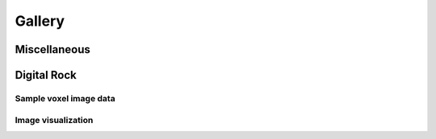 .. _rockverse_docs_gallery:

#######
Gallery
#######

Miscellaneous
=============

.. nblinkgallery::

   tutorials/miscellaneous/logo

Digital Rock
============

Sample voxel image data
-----------------------

.. nblinkgallery::

   tutorials/digitalrock/sample_data/import_belgian_fieldstone
   tutorials/digitalrock/orthogonal_viewer/import_bentheimer_sandstone
   tutorials/digitalrock/dual_energy/dual_energy_tutorial_download_data


Image visualization
-----------------------

.. nblinkgallery::

   tutorials/digitalrock/orthogonal_viewer/orthogonal_viewer
   tutorials/digitalrock/dual_energy/dual_energy_tutorial_prepare_data.ipynb
